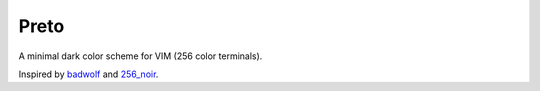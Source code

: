 Preto
=====

A minimal dark color scheme for VIM (256 color terminals).

Inspired by `badwolf`_ and `256_noir`_.


.. _`badwolf`: https://github.com/sjl/badwolf/
.. _`256_noir`: https://github.com/andreasvc/vim-256noir

.. TODO: Add screen shots
